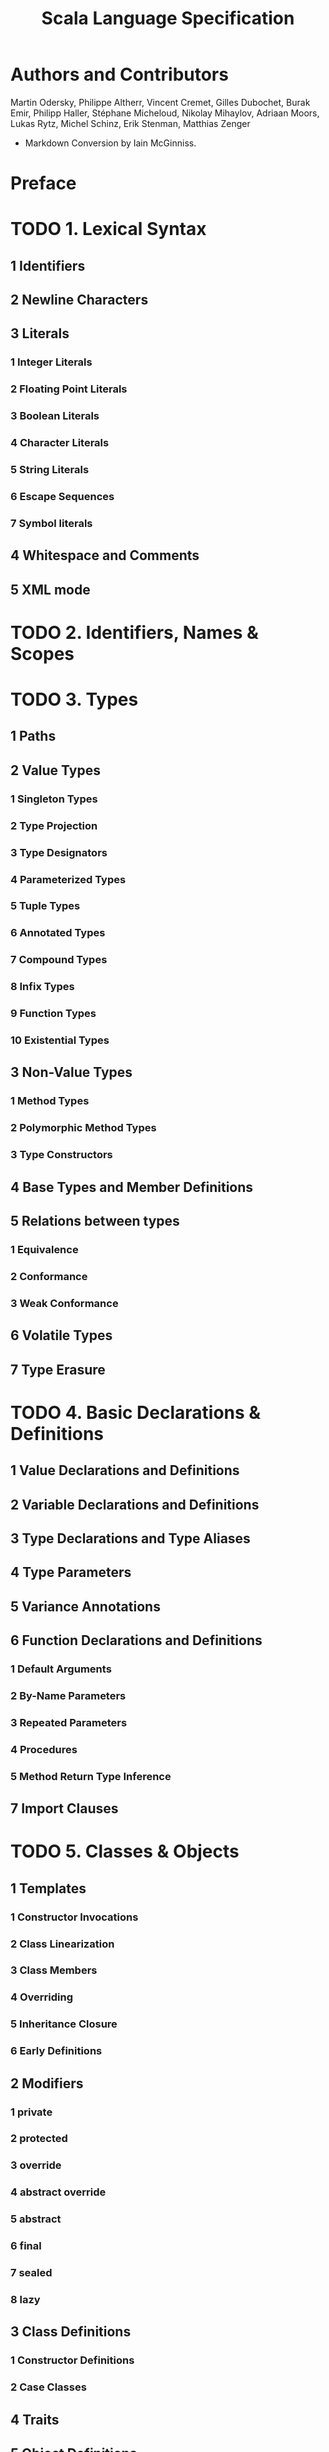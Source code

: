 #+TITLE: Scala Language Specification
#+VERSION: 2.11
#+STARTUP: entitiespretty

* Table of Contents                                      :TOC_4_org:noexport:
- [[Authors and Contributors][Authors and Contributors]]
- [[Preface][Preface]]
- [[1. Lexical Syntax][1. Lexical Syntax]]
  - [[1 Identifiers][1 Identifiers]]
  - [[2 Newline Characters][2 Newline Characters]]
  - [[3 Literals][3 Literals]]
    - [[1 Integer Literals][1 Integer Literals]]
    - [[2 Floating Point Literals][2 Floating Point Literals]]
    - [[3 Boolean Literals][3 Boolean Literals]]
    - [[4 Character Literals][4 Character Literals]]
    - [[5 String Literals][5 String Literals]]
    - [[6 Escape Sequences][6 Escape Sequences]]
    - [[7 Symbol literals][7 Symbol literals]]
  - [[4 Whitespace and Comments][4 Whitespace and Comments]]
  - [[5 XML mode][5 XML mode]]
- [[2. Identifiers, Names & Scopes][2. Identifiers, Names & Scopes]]
- [[3. Types][3. Types]]
  - [[1 Paths][1 Paths]]
  - [[2 Value Types][2 Value Types]]
    - [[1 Singleton Types][1 Singleton Types]]
    - [[2 Type Projection][2 Type Projection]]
    - [[3 Type Designators][3 Type Designators]]
    - [[4 Parameterized Types][4 Parameterized Types]]
    - [[5 Tuple Types][5 Tuple Types]]
    - [[6 Annotated Types][6 Annotated Types]]
    - [[7 Compound Types][7 Compound Types]]
    - [[8 Infix Types][8 Infix Types]]
    - [[9 Function Types][9 Function Types]]
    - [[10 Existential Types][10 Existential Types]]
  - [[3 Non-Value Types][3 Non-Value Types]]
    - [[1 Method Types][1 Method Types]]
    - [[2 Polymorphic Method Types][2 Polymorphic Method Types]]
    - [[3 Type Constructors][3 Type Constructors]]
  - [[4 Base Types and Member Definitions][4 Base Types and Member Definitions]]
  - [[5 Relations between types][5 Relations between types]]
    - [[1 Equivalence][1 Equivalence]]
    - [[2 Conformance][2 Conformance]]
    - [[3 Weak Conformance][3 Weak Conformance]]
  - [[6 Volatile Types][6 Volatile Types]]
  - [[7 Type Erasure][7 Type Erasure]]
- [[4. Basic Declarations & Definitions][4. Basic Declarations & Definitions]]
  - [[1 Value Declarations and Definitions][1 Value Declarations and Definitions]]
  - [[2 Variable Declarations and Definitions][2 Variable Declarations and Definitions]]
  - [[3 Type Declarations and Type Aliases][3 Type Declarations and Type Aliases]]
  - [[4 Type Parameters][4 Type Parameters]]
  - [[5 Variance Annotations][5 Variance Annotations]]
  - [[6 Function Declarations and Definitions][6 Function Declarations and Definitions]]
    - [[1 Default Arguments][1 Default Arguments]]
    - [[2 By-Name Parameters][2 By-Name Parameters]]
    - [[3 Repeated Parameters][3 Repeated Parameters]]
    - [[4 Procedures][4 Procedures]]
    - [[5 Method Return Type Inference][5 Method Return Type Inference]]
  - [[7 Import Clauses][7 Import Clauses]]
- [[5. Classes & Objects][5. Classes & Objects]]
  - [[1 Templates][1 Templates]]
    - [[1 Constructor Invocations][1 Constructor Invocations]]
    - [[2 Class Linearization][2 Class Linearization]]
    - [[3 Class Members][3 Class Members]]
    - [[4 Overriding][4 Overriding]]
    - [[5 Inheritance Closure][5 Inheritance Closure]]
    - [[6 Early Definitions][6 Early Definitions]]
  - [[2 Modifiers][2 Modifiers]]
    - [[1 private][1 private]]
    - [[2 protected][2 protected]]
    - [[3 override][3 override]]
    - [[4 abstract override][4 abstract override]]
    - [[5 abstract][5 abstract]]
    - [[6 final][6 final]]
    - [[7 sealed][7 sealed]]
    - [[8 lazy][8 lazy]]
  - [[3 Class Definitions][3 Class Definitions]]
    - [[1 Constructor Definitions][1 Constructor Definitions]]
    - [[2 Case Classes][2 Case Classes]]
  - [[4 Traits][4 Traits]]
  - [[5 Object Definitions][5 Object Definitions]]
- [[6. Expressions][6. Expressions]]
  - [[1 Expression Typing][1 Expression Typing]]
  - [[2 Literals][2 Literals]]
  - [[3 The Null Value][3 The Null Value]]
  - [[4 Designators][4 Designators]]
  - [[5 This and Super][5 This and Super]]
  - [[6 Function Applications][6 Function Applications]]
    - [[1 Named and Default Arguments][1 Named and Default Arguments]]
    - [[2 Signature Polymorphic Methods][2 Signature Polymorphic Methods]]
  - [[7 Method Values][7 Method Values]]
  - [[8 Type Applications][8 Type Applications]]
  - [[9 Tuples][9 Tuples]]
  - [[10 Instance Creation Expressions][10 Instance Creation Expressions]]
  - [[11 Blocks][11 Blocks]]
  - [[12 Prefix, Infix, and Postfix Operations][12 Prefix, Infix, and Postfix Operations]]
    - [[1 Prefix Operations][1 Prefix Operations]]
    - [[2 Postfix Operations][2 Postfix Operations]]
    - [[3 Infix Operations][3 Infix Operations]]
    - [[4 Assignment Operators][4 Assignment Operators]]
  - [[13 Typed Expressions][13 Typed Expressions]]
  - [[14 Annotated Expressions][14 Annotated Expressions]]
  - [[15 Assignments][15 Assignments]]
  - [[16 Conditional Expressions][16 Conditional Expressions]]
  - [[17 While Loop Expressions][17 While Loop Expressions]]
  - [[18 Do Loop Expressions][18 Do Loop Expressions]]
  - [[19 For Comprehensions and For Loops][19 For Comprehensions and For Loops]]
  - [[20 Return Expressions][20 Return Expressions]]
  - [[21 Throw Expressions][21 Throw Expressions]]
  - [[22 Try Expressions][22 Try Expressions]]
  - [[23 Anonymous Functions][23 Anonymous Functions]]
    - [[1 Placeholder Syntax for Anonymous Functions][1 Placeholder Syntax for Anonymous Functions]]
  - [[24 Constant Expressions][24 Constant Expressions]]
  - [[25 Statements][25 Statements]]
  - [[26 Implicit Conversions][26 Implicit Conversions]]
    - [[1 Value Conversions][1 Value Conversions]]
    - [[2 Method Conversions][2 Method Conversions]]
    - [[3 Overloading Resolution][3 Overloading Resolution]]
    - [[4 Local Type Inference][4 Local Type Inference]]
    - [[5 Eta Expansion][5 Eta Expansion]]
    - [[6 Dynamic Member Selection][6 Dynamic Member Selection]]
- [[7. Implicits][7. Implicits]]
  - [[1 The Implicit Modifier][1 The Implicit Modifier]]
  - [[2 Implicit Parameters][2 Implicit Parameters]]
  - [[3 Views][3 Views]]
  - [[4 Context Bounds and View Bounds][4 Context Bounds and View Bounds]]
  - [[5 Manifests][5 Manifests]]
- [[8. Pattern Matching][8. Pattern Matching]]
  - [[1 Patterns][1 Patterns]]
    - [[1 Variable Patterns][1 Variable Patterns]]
    - [[2 Typed Patterns][2 Typed Patterns]]
    - [[3 Pattern Binders][3 Pattern Binders]]
    - [[4 Literal Patterns][4 Literal Patterns]]
    - [[5 Stable Identifier Patterns][5 Stable Identifier Patterns]]
    - [[6 Constructor Patterns][6 Constructor Patterns]]
    - [[7 Tuple Patterns][7 Tuple Patterns]]
    - [[8 Extractor Patterns][8 Extractor Patterns]]
    - [[9 Pattern Sequences][9 Pattern Sequences]]
    - [[10 Infix Operation Patterns][10 Infix Operation Patterns]]
    - [[11 Pattern Alternatives][11 Pattern Alternatives]]
    - [[12 XML Patterns][12 XML Patterns]]
    - [[13 Regular Expression Patterns][13 Regular Expression Patterns]]
    - [[14 Irrefutable Patterns][14 Irrefutable Patterns]]
  - [[2 Type Patterns][2 Type Patterns]]
  - [[3 Type Parameter Inference in Patterns][3 Type Parameter Inference in Patterns]]
    - [[1 Type parameter inference for typed patterns][1 Type parameter inference for typed patterns]]
    - [[2 Type parameter inference for constructor patterns][2 Type parameter inference for constructor patterns]]
  - [[4 Pattern Matching Expressions][4 Pattern Matching Expressions]]
  - [[5 Pattern Matching Anonymous Functions][5 Pattern Matching Anonymous Functions]]
- [[9. Top-Level Definitions][9. Top-Level Definitions]]
  - [[1 Compilation Units][1 Compilation Units]]
  - [[2 Packagings][2 Packagings]]
  - [[3 Package Objects][3 Package Objects]]
  - [[4 Package References][4 Package References]]
  - [[5 Programs][5 Programs]]
- [[10. XML][10. XML]]
  - [[1 XML expressions][1 XML expressions]]
  - [[2 XML patterns][2 XML patterns]]
- [[11. Annotations][11. Annotations]]
  - [[1 Definition][1 Definition]]
  - [[2 Predefined Annotations][2 Predefined Annotations]]
    - [[1 Java Platform Annotations][1 Java Platform Annotations]]
    - [[2 Java Beans Annotations][2 Java Beans Annotations]]
    - [[3 Deprecation Annotations][3 Deprecation Annotations]]
    - [[4 Scala Compiler Annotations][4 Scala Compiler Annotations]]
  - [[3 User-defined Annotations][3 User-defined Annotations]]
- [[12. Standard Library][12. Standard Library]]
  - [[1 Root Classes][1 Root Classes]]
  - [[2 Value Classes][2 Value Classes]]
    - [[1 Numeric Value Types][1 Numeric Value Types]]
    - [[2 Class Boolean][2 Class Boolean]]
    - [[3 Class Unit][3 Class Unit]]
  - [[3 Standard Reference Classes][3 Standard Reference Classes]]
    - [[1 Class String][1 Class String]]
    - [[2 The Tuple classes][2 The Tuple classes]]
    - [[3 The Function Classes][3 The Function Classes]]
    - [[4 Class Array][4 Class Array]]
  - [[4 Class Node][4 Class Node]]
  - [[5 The Predef Object][5 The Predef Object]]
    - [[1 Predefined Implicit Definitions][1 Predefined Implicit Definitions]]
- [[13. Syntax Summary][13. Syntax Summary]]
  - [[1. Lexical Syntax][1. Lexical Syntax]]
  - [[2. Context-free Syntax][2. Context-free Syntax]]
- [[14. References][14. References]]
- [[15. Changelog][15. Changelog]]
  - [[1 Changes in Version 2.8.0][1 Changes in Version 2.8.0]]
  - [[2 Changes in Version 2.8][2 Changes in Version 2.8]]
  - [[3 Changes in Version 2.7.2][3 Changes in Version 2.7.2]]
  - [[4 Changes in Version 2.7.1][4 Changes in Version 2.7.1]]
  - [[5 Changes in Version 2.7.0][5 Changes in Version 2.7.0]]
  - [[6 Changes in Version 2.6.1][6 Changes in Version 2.6.1]]
  - [[7 Changes in Version 2.6][7 Changes in Version 2.6]]
  - [[8 Changes in Version 2.5][8 Changes in Version 2.5]]
  - [[9 Changes in Version 2.4][9 Changes in Version 2.4]]
  - [[10 Changes in Version 2.3.2][10 Changes in Version 2.3.2]]
  - [[11 Changes in Version 2.3][11 Changes in Version 2.3]]
  - [[12 Changes in Version 2.1.8][12 Changes in Version 2.1.8]]
  - [[13 Changes in Version 2.1.7][13 Changes in Version 2.1.7]]
  - [[14 Changes in Version 2.1.5][14 Changes in Version 2.1.5]]
  - [[15 Changes in Version 2.0][15 Changes in Version 2.0]]

* Authors and Contributors
  Martin Odersky, Philippe Altherr, Vincent Cremet, Gilles Dubochet, Burak Emir,
  Philipp Haller, Stéphane Micheloud, Nikolay Mihaylov, Adriaan Moors, Lukas
  Rytz, Michel Schinz, Erik Stenman, Matthias Zenger

  - Markdown Conversion by Iain McGinniss.

* Preface
* TODO 1. Lexical Syntax
** 1 Identifiers
** 2 Newline Characters
** 3 Literals
*** 1 Integer Literals
*** 2 Floating Point Literals
*** 3 Boolean Literals
*** 4 Character Literals
*** 5 String Literals
*** 6 Escape Sequences
*** 7 Symbol literals

** 4 Whitespace and Comments
** 5 XML mode

* TODO 2. Identifiers, Names & Scopes
* TODO 3. Types
** 1 Paths
** 2 Value Types
*** 1 Singleton Types
*** 2 Type Projection
*** 3 Type Designators
*** 4 Parameterized Types
*** 5 Tuple Types
*** 6 Annotated Types
*** 7 Compound Types
*** 8 Infix Types
*** 9 Function Types
*** 10 Existential Types

** 3 Non-Value Types
*** 1 Method Types
*** 2 Polymorphic Method Types
*** 3 Type Constructors

** 4 Base Types and Member Definitions
** 5 Relations between types
*** 1 Equivalence
*** 2 Conformance
*** 3 Weak Conformance

** 6 Volatile Types
** 7 Type Erasure

* TODO 4. Basic Declarations & Definitions
** 1 Value Declarations and Definitions
** 2 Variable Declarations and Definitions
** 3 Type Declarations and Type Aliases
** 4 Type Parameters
** 5 Variance Annotations
** 6 Function Declarations and Definitions
*** 1 Default Arguments
*** 2 By-Name Parameters
*** 3 Repeated Parameters
*** 4 Procedures
*** 5 Method Return Type Inference

** 7 Import Clauses

* TODO 5. Classes & Objects
** 1 Templates
*** 1 Constructor Invocations
*** 2 Class Linearization
*** 3 Class Members
*** 4 Overriding
*** 5 Inheritance Closure
*** 6 Early Definitions

** 2 Modifiers
*** 1 private
*** 2 protected
*** 3 override
*** 4 abstract override
*** 5 abstract
*** 6 final
*** 7 sealed
*** 8 lazy

** 3 Class Definitions
*** 1 Constructor Definitions
*** 2 Case Classes

** 4 Traits
** 5 Object Definitions

* TODO 6. Expressions
** 1 Expression Typing
** 2 Literals
** 3 The Null Value
** 4 Designators
** 5 This and Super
** 6 Function Applications
*** 1 Named and Default Arguments
*** 2 Signature Polymorphic Methods

** 7 Method Values
** 8 Type Applications
** 9 Tuples
** 10 Instance Creation Expressions
** 11 Blocks
** 12 Prefix, Infix, and Postfix Operations
*** 1 Prefix Operations
*** 2 Postfix Operations
*** 3 Infix Operations
*** 4 Assignment Operators

** 13 Typed Expressions
** 14 Annotated Expressions
** 15 Assignments
** 16 Conditional Expressions
** 17 While Loop Expressions
** 18 Do Loop Expressions
** 19 For Comprehensions and For Loops
** 20 Return Expressions
** 21 Throw Expressions
** 22 Try Expressions
** 23 Anonymous Functions
*** 1 Placeholder Syntax for Anonymous Functions

** 24 Constant Expressions
** 25 Statements
** 26 Implicit Conversions
*** 1 Value Conversions
*** 2 Method Conversions
*** 3 Overloading Resolution
*** 4 Local Type Inference
*** 5 Eta Expansion
*** 6 Dynamic Member Selection

* TODO 7. Implicits
** 1 The Implicit Modifier
** 2 Implicit Parameters
** 3 Views
** 4 Context Bounds and View Bounds
** 5 Manifests 

* TODO 8. Pattern Matching
** 1 Patterns
*** 1 Variable Patterns
*** 2 Typed Patterns
*** 3 Pattern Binders
*** 4 Literal Patterns
*** 5 Stable Identifier Patterns
*** 6 Constructor Patterns
*** 7 Tuple Patterns
*** 8 Extractor Patterns
*** 9 Pattern Sequences
*** 10 Infix Operation Patterns
*** 11 Pattern Alternatives
*** 12 XML Patterns
*** 13 Regular Expression Patterns
*** 14 Irrefutable Patterns

** 2 Type Patterns
** 3 Type Parameter Inference in Patterns
*** 1 Type parameter inference for typed patterns
*** 2 Type parameter inference for constructor patterns

** 4 Pattern Matching Expressions
** 5 Pattern Matching Anonymous Functions

* TODO 9. Top-Level Definitions
** 1 Compilation Units
** 2 Packagings
** 3 Package Objects
** 4 Package References
** 5 Programs

* TODO 10. XML
** 1 XML expressions
** 2 XML patterns

* TODO 11. Annotations
** 1 Definition
** 2 Predefined Annotations
*** 1 Java Platform Annotations
*** 2 Java Beans Annotations
*** 3 Deprecation Annotations
*** 4 Scala Compiler Annotations

** 3 User-defined Annotations

* TODO 12. Standard Library
** 1 Root Classes
** 2 Value Classes
*** 1 Numeric Value Types
*** 2 Class Boolean
*** 3 Class Unit

** 3 Standard Reference Classes
*** 1 Class String
*** 2 The Tuple classes
*** 3 The Function Classes
*** 4 Class Array

** 4 Class Node
** 5 The Predef Object
*** 1 Predefined Implicit Definitions

* TODO 13. Syntax Summary
** 1. Lexical Syntax
** 2. Context-free Syntax

* TODO 14. References
  - TODO (see comments in markdown source)
* TODO 15. Changelog 
** 1 Changes in Version 2.8.0
** 2 Changes in Version 2.8
** 3 Changes in Version 2.7.2
** 4 Changes in Version 2.7.1
** 5 Changes in Version 2.7.0
** 6 Changes in Version 2.6.1
** 7 Changes in Version 2.6
** 8 Changes in Version 2.5
** 9 Changes in Version 2.4
** 10 Changes in Version 2.3.2
** 11 Changes in Version 2.3
** 12 Changes in Version 2.1.8
** 13 Changes in Version 2.1.7
** 14 Changes in Version 2.1.5
** 15 Changes in Version 2.0
